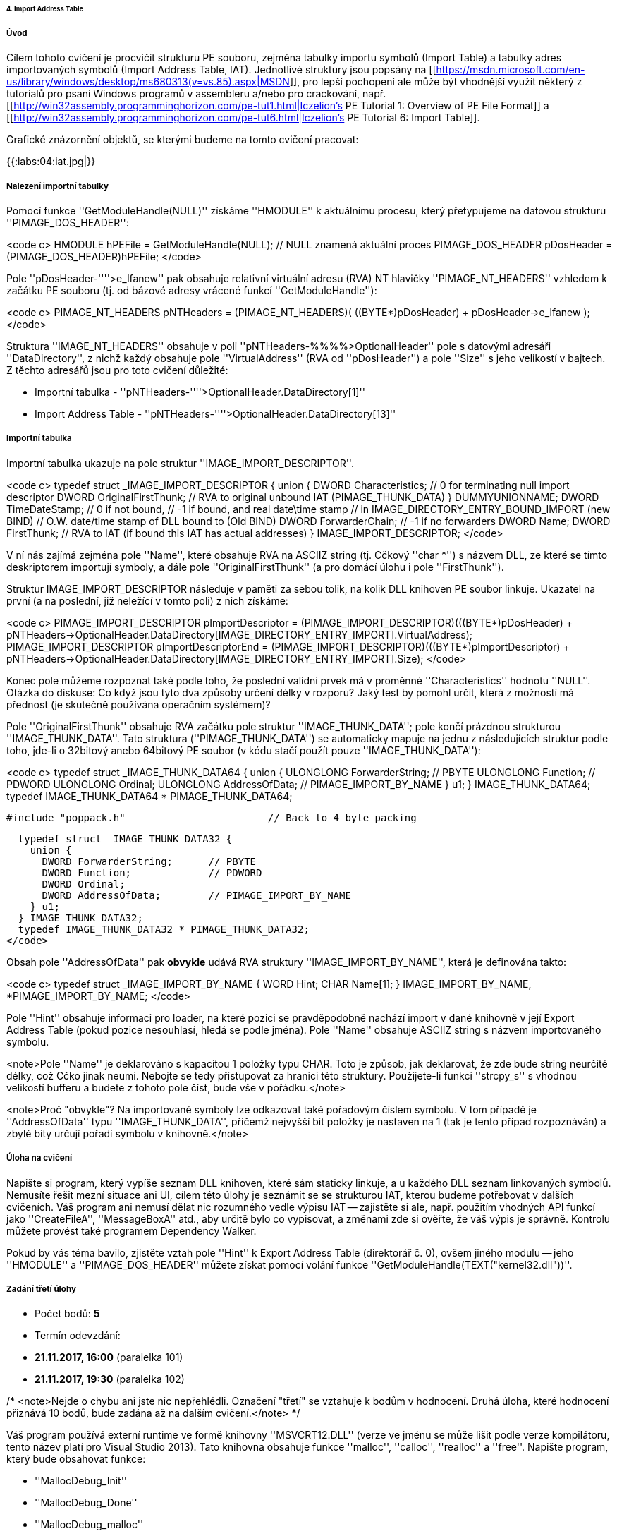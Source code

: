====== 4. Import Address Table ======

===== Úvod =====

Cílem tohoto cvičení je procvičit strukturu PE souboru, zejména tabulky importu symbolů (Import Table) a tabulky adres importovaných symbolů (Import Address Table, IAT). Jednotlivé struktury jsou popsány na [[https://msdn.microsoft.com/en-us/library/windows/desktop/ms680313(v=vs.85).aspx|MSDN]], pro lepší pochopení ale může být vhodnější využít některý z tutorialů pro psaní Windows programů v assembleru a/nebo pro crackování, např. [[http://win32assembly.programminghorizon.com/pe-tut1.html|Iczelion's PE Tutorial 1: Overview of PE File Format]] a [[http://win32assembly.programminghorizon.com/pe-tut6.html|Iczelion's PE Tutorial 6: Import Table]].

Grafické znázornění objektů, se kterými budeme na tomto cvičení pracovat:

{{:labs:04:iat.jpg|}}

===== Nalezení importní tabulky =====

Pomocí funkce ''GetModuleHandle(NULL)'' získáme ''HMODULE'' k aktuálnímu procesu, který přetypujeme na datovou strukturu ''PIMAGE_DOS_HEADER'': 

<code c>
  HMODULE hPEFile = GetModuleHandle(NULL); // NULL znamená aktuální proces
  PIMAGE_DOS_HEADER pDosHeader = (PIMAGE_DOS_HEADER)hPEFile;
</code>

Pole ''pDosHeader-''''>e_lfanew'' pak obsahuje relativní virtuální adresu (RVA) NT hlavičky ''PIMAGE_NT_HEADERS'' vzhledem k začátku PE souboru (tj. od bázové adresy vrácené funkcí ''GetModuleHandle''):

<code c>
  PIMAGE_NT_HEADERS pNTHeaders = (PIMAGE_NT_HEADERS)( ((BYTE*)pDosHeader) + pDosHeader->e_lfanew );
</code>

Struktura ''IMAGE_NT_HEADERS'' obsahuje v poli ''pNTHeaders-%%%%>OptionalHeader'' pole s datovými adresáři ''DataDirectory'', z nichž každý obsahuje pole ''VirtualAddress'' (RVA od ''pDosHeader'') a pole ''Size'' s jeho velikostí v bajtech. Z těchto adresářů jsou pro toto cvičení důležité: 

  * Importní tabulka - ''pNTHeaders-''''>OptionalHeader.DataDirectory[1]''
  * Import Address Table - ''pNTHeaders-''''>OptionalHeader.DataDirectory[13]''

===== Importní tabulka =====

Importní tabulka ukazuje na pole struktur ''IMAGE_IMPORT_DESCRIPTOR''.

<code c>
  typedef struct _IMAGE_IMPORT_DESCRIPTOR {
    union {
      DWORD Characteristics;            // 0 for terminating null import descriptor
      DWORD OriginalFirstThunk;         // RVA to original unbound IAT (PIMAGE_THUNK_DATA)
    } DUMMYUNIONNAME;
    DWORD TimeDateStamp;                // 0 if not bound,
                                        // -1 if bound, and real date\time stamp
                                        //     in IMAGE_DIRECTORY_ENTRY_BOUND_IMPORT (new BIND)
                                        // O.W. date/time stamp of DLL bound to (Old BIND)
    DWORD ForwarderChain;               // -1 if no forwarders
    DWORD Name;
    DWORD FirstThunk;                   // RVA to IAT (if bound this IAT has actual addresses)
  } IMAGE_IMPORT_DESCRIPTOR;
</code>

V ní nás zajímá zejména pole ''Name'', které obsahuje RVA na ASCIIZ string (tj. Cčkový ''char *'') s názvem DLL, ze které se tímto deskriptorem importují symboly, a dále pole ''OriginalFirstThunk'' (a pro domácí úlohu i pole ''FirstThunk'').

Struktur IMAGE_IMPORT_DESCRIPTOR následuje v paměti za sebou tolik, na kolik DLL knihoven PE soubor linkuje. Ukazatel na první (a na poslední, již neležící v tomto poli) z nich získáme: 

<code c>
  PIMAGE_IMPORT_DESCRIPTOR pImportDescriptor = (PIMAGE_IMPORT_DESCRIPTOR)(((BYTE*)pDosHeader) + pNTHeaders->OptionalHeader.DataDirectory[IMAGE_DIRECTORY_ENTRY_IMPORT].VirtualAddress);
  PIMAGE_IMPORT_DESCRIPTOR pImportDescriptorEnd = (PIMAGE_IMPORT_DESCRIPTOR)(((BYTE*)pImportDescriptor) + pNTHeaders->OptionalHeader.DataDirectory[IMAGE_DIRECTORY_ENTRY_IMPORT].Size);
</code>

Konec pole můžeme rozpoznat také podle toho, že poslední validní prvek má v proměnné ''Characteristics'' hodnotu ''NULL''. Otázka do diskuse: Co když jsou tyto dva způsoby určení délky v rozporu? Jaký test by pomohl určit, která z možností má přednost (je skutečně používána operačním systémem)?

Pole ''OriginalFirstThunk'' obsahuje RVA začátku pole struktur ''IMAGE_THUNK_DATA''; pole končí prázdnou strukturou ''IMAGE_THUNK_DATA''. Tato struktura (''PIMAGE_THUNK_DATA'') se automaticky mapuje na jednu z následujících struktur podle toho, jde-li o 32bitový anebo 64bitový PE soubor (v kódu stačí použít pouze ''IMAGE_THUNK_DATA''): 

<code c>
  typedef struct _IMAGE_THUNK_DATA64 {
    union {
      ULONGLONG ForwarderString;  // PBYTE
      ULONGLONG Function;         // PDWORD
      ULONGLONG Ordinal;
      ULONGLONG AddressOfData;    // PIMAGE_IMPORT_BY_NAME
    } u1;
  } IMAGE_THUNK_DATA64;
  typedef IMAGE_THUNK_DATA64 * PIMAGE_THUNK_DATA64;
  
  #include "poppack.h"                        // Back to 4 byte packing
  
  typedef struct _IMAGE_THUNK_DATA32 {
    union {
      DWORD ForwarderString;      // PBYTE
      DWORD Function;             // PDWORD
      DWORD Ordinal;
      DWORD AddressOfData;        // PIMAGE_IMPORT_BY_NAME
    } u1;
  } IMAGE_THUNK_DATA32;
  typedef IMAGE_THUNK_DATA32 * PIMAGE_THUNK_DATA32;
</code>

Obsah pole ''AddressOfData'' pak **obvykle** udává RVA struktury ''IMAGE_IMPORT_BY_NAME'', která je definována takto: 

<code c>
  typedef struct _IMAGE_IMPORT_BY_NAME {
    WORD    Hint;
    CHAR   Name[1];
  } IMAGE_IMPORT_BY_NAME, *PIMAGE_IMPORT_BY_NAME;
</code>

Pole ''Hint'' obsahuje informaci pro loader, na které pozici se pravděpodobně nachází import v dané knihovně v její Export Address Table (pokud pozice nesouhlasí, hledá se podle jména). Pole ''Name'' obsahuje ASCIIZ string s názvem importovaného symbolu. 

<note>Pole ''Name'' je deklarováno s kapacitou 1 položky typu CHAR. Toto je způsob, jak deklarovat, že zde bude string neurčité délky, což Cčko jinak neumí. Nebojte se tedy přistupovat za hranici této struktury. Použijete-li funkci ''strcpy_s'' s vhodnou velikostí bufferu a budete z tohoto pole číst, bude vše v pořádku.</note>

<note>Proč "obvykle"? Na importované symboly lze odkazovat také pořadovým číslem symbolu. V tom případě je ''AddressOfData'' typu ''IMAGE_THUNK_DATA'', přičemž nejvyšší bit položky je nastaven na 1 (tak je tento případ rozpoznáván) a zbylé bity určují pořadí symbolu v knihovně.</note>

===== Úloha na cvičení =====

Napište si program, který vypíše seznam DLL knihoven, které sám staticky linkuje, a u každého DLL seznam linkovaných symbolů. Nemusíte řešit mezní situace ani UI, cílem této úlohy je seznámit se se strukturou IAT, kterou budeme potřebovat v dalších cvičeních. Váš program ani nemusí dělat nic rozumného vedle výpisu IAT -- zajistěte si ale, např. použitím vhodných API funkcí jako ''CreateFileA'', ''MessageBoxA'' atd., aby určitě bylo co vypisovat, a změnami zde si ověřte, že váš výpis je správně. Kontrolu můžete provést také programem Dependency Walker.

Pokud by vás téma bavilo, zjistěte vztah pole ''Hint'' k Export Address Table (direktorář č. 0), ovšem jiného modulu -- jeho ''HMODULE'' a ''PIMAGE_DOS_HEADER'' můžete získat pomocí volání funkce ''GetModuleHandle(TEXT("kernel32.dll"))''.

===== Zadání třetí úlohy =====

  * Počet bodů: **5**
  * Termín odevzdání: 
    * **21.11.2017, 16:00** (paralelka 101) 
    * **21.11.2017, 19:30** (paralelka 102)

/*
<note>Nejde o chybu ani jste nic nepřehlédli. Označení "třetí" se vztahuje k bodům v hodnocení. Druhá úloha, které hodnocení přiznává 10 bodů, bude zadána až na dalším cvičení.</note>
*/

Váš program používá externí runtime ve formě knihovny ''MSVCRT12.DLL'' (verze ve jménu se může lišit podle verze kompilátoru, tento název platí pro Visual Studio 2013). Tato knihovna obsahuje funkce ''malloc'', ''calloc'', ''realloc'' a ''free''. Napište program, který bude obsahovat funkce:

  * ''MallocDebug_Init''
  * ''MallocDebug_Done''
  * ''MallocDebug_malloc''
  * ''MallocDebug_calloc''
  * ''MallocDebug_realloc''
  * ''MallocDebug_free''

Funkce ''MallocDebug_Init'' najde v IAT pozici funkcí ''malloc'', ''calloc'', ''realloc'' a ''free'' a změní jejich adresu v IAT na adresy funkcí ''MallocDebug_malloc'', ''MallocDebug_calloc'', ''MallocDebug_realloc'' a ''MallocDebug_free'' (tzv. substituční funkce). Substituční funkce napište tak, aby si v okamžiku volání uložily záznam (stačí globální pole -- neřešíme konkurenční přístup více vláken) o tom, že se alokovala paměť, a její velikost. Uvolňující substituční funkce budou tento záznam opět rušit (a stěžovat si, pokud by měly zrušit uz dříve zrušenou alokaci). Následně substituční funkce zavolají původní funkci, kterou substituují (pozor, nemůžete použít ''malloc'' -- využijte ukazatele uložené v rámci ''MallocDebug_Init''). Získáme tedy schopnost logování paměťových alokačních/dealokačních operací. Funkce ''MallocDebug_Done'' vrátí IAT do původního stavu a vypíše případné zbytky tabulky, které budou považovány za memory leaky :). Nezapomeňte vhodně otestovat, že vrácené údaje odpovídají skutečnosti.

<note>**Zápis do IAT**

IAT je chráněna proti zápisu. Aby do ní bylo možné zapisovat, je nutné nejprve použít např. funkci [[https://msdn.microsoft.com/en-us/library/windows/desktop/aa366898(v=vs.85).aspx|VirtualProtect]] a daný paměťový segment odemknout pro zápis.

<code c>
  BOOL WINAPI VirtualProtect(
    (LPVOID)lpAddress,
    (SIZE_T)dwSize,
    PAGE_READWRITE,
    (PDWORD)&dwOldProtect
  );
</code>
</note>

<note>
Cílem této úlohy **není**, abyste si napsali vlastní paměťový manager. Naopak je to na škodu - simulujeme případ, že chceme monitorovat chování programu ve specifické situaci, a je tedy krajně nežádoucí do toho chování vnášet vlastní změny. Vaše implementace by měla zaznamenat údaje, které budete potřebovat, a potom (nebo před tím) zavolat originální verze paměťových funkcí.
</note>

